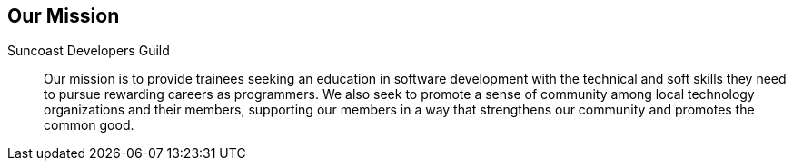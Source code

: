 == Our Mission


Suncoast Developers Guild::
Our mission is to provide trainees seeking an education in software development with the technical and soft skills they need to pursue rewarding careers as programmers. We also seek to promote a sense of community among local technology organizations and their members, supporting our members in a way that strengthens our community and promotes the common good.
